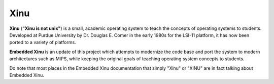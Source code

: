 Xinu
====

**Xinu** (**"Xinu is not unix"**) is a small, academic operating system
to teach the concepts of operating systems to students. Developed at
Purdue University by Dr. Douglas E. Comer in the early 1980s for the
LSI-11 platform, it has now been ported to a variety of platforms.

**Embedded Xinu** is an update of this project which attempts to
modernize the code base and port the system to modern architectures such
as MIPS, while keeping the original goals of teaching operating system
concepts to students.

Do note that most places in the Embedded Xinu documentation that
simply "Xinu" or "XINU" are in fact talking about Embedded Xinu.
